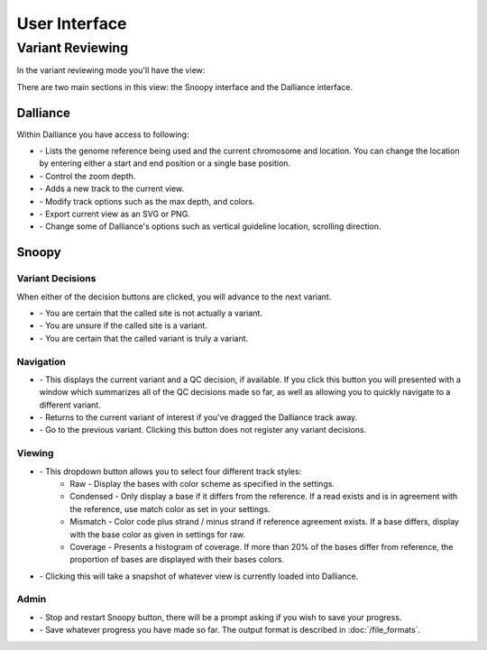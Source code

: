 User Interface
==============

.. |ref_loc| image:: /images/ref_loc.png
.. |add_track| image:: /images/add_track.png
.. |track_options| image:: /images/track_options.png
.. |print| image:: /images/print.png
.. |options| image:: /images/options.png
.. |zoom| image:: /images/zoom.png
.. |not_a_variant| image:: /images/not_a_variant.png
.. |uncertain| image:: /images/uncertain.png
.. |variant| image:: /images/variant.png
.. |previous| image:: /images/previous.png
.. |variant_loc| image:: /images/variant_loc.png
.. |view| image:: /images/view.png
.. |restart| image:: /images/restart.png
.. |return_home| image:: /images/return_home.png
.. |save| image:: /images/save.png
.. |snapshot| image:: /images/snapshot.png

Variant Reviewing
-----------------

In the variant reviewing mode you'll have the view:

.. image:: /images/overview.png

There are two main sections in this view: the Snoopy interface and the Dalliance interface.

.. image:: /images/overview_split.png


Dalliance
^^^^^^^^^
Within Dalliance you have access to following:

* |ref_loc| - Lists the genome reference being used and the current chromosome and location. You can change the location by entering either a start and end position or a single base position.
* |zoom| - Control the zoom depth.
* |add_track| - Adds a new track to the current view.
* |track_options| - Modify track options such as the max depth, and colors.
* |print| - Export current view as an SVG or PNG.
* |options| - Change some of Dalliance's options such as vertical guideline location, scrolling direction.

Snoopy
^^^^^^

Variant Decisions
"""""""""""""""""
When either of the decision buttons are clicked, you will advance to the next variant.

* |not_a_variant| - You are certain that the called site is not actually a variant.
* |uncertain| - You are unsure if the called site is a variant.
* |variant| - You are certain that the called variant is truly a variant.

Navigation
""""""""""
* |variant_loc| - This displays the current variant and a QC decision, if available. If you click this button you will presented with a window which summarizes all of the QC decisions made so far, as well as allowing you to quickly navigate to a different variant.
* |return_home| - Returns to the current variant of interest if you've dragged the Dalliance track away.
* |previous| - Go to the previous variant. Clicking this button does not register any variant decisions.

Viewing
"""""""
* |view| - This dropdown button allows you to select four different track styles:
    * Raw - Display the bases with color scheme as specified in the settings.
    * Condensed - Only display a base if it differs from the reference. If a read exists and is in agreement with the reference, use match color as set in your settings.
    * Mismatch - Color code plus strand / minus strand if reference agreement exists. If a base differs, display with the base color as given in settings for raw.
    * Coverage - Presents a histogram of coverage. If more than 20% of the bases differ from reference, the proportion of bases are displayed with their bases colors.
* |snapshot| - Clicking this will take a snapshot of whatever view is currently loaded into Dalliance.

Admin
"""""
* |restart| - Stop and restart Snoopy button, there will be a prompt asking if you wish to save your progress.
* |save| - Save whatever progress you have made so far. The output format is described in :doc:`/file_formats`. 


